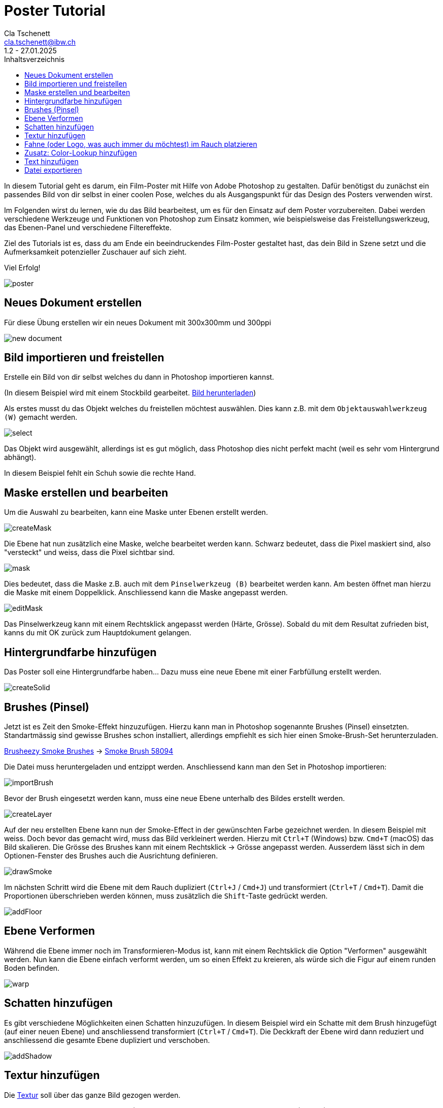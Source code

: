 = Poster Tutorial
Cla Tschenett <cla.tschenett@ibw.ch>
1.2 - 27.01.2025
:toc:
:toc-title: Inhaltsverzeichnis
:icons: font
:url-quickref: https://docs.asciidoctor.org/asciidoc/latest/syntax-quick-reference/

In diesem Tutorial geht es darum, ein Film-Poster mit Hilfe von Adobe Photoshop zu gestalten. Dafür benötigst du zunächst ein passendes Bild von dir selbst in einer coolen Pose, welches du als Ausgangspunkt für das Design des Posters verwenden wirst.

Im Folgenden wirst du lernen, wie du das Bild bearbeitest, um es für den Einsatz auf dem Poster vorzubereiten. Dabei werden verschiedene Werkzeuge und Funktionen von Photoshop zum Einsatz kommen, wie beispielsweise das Freistellungswerkzeug, das Ebenen-Panel und verschiedene Filtereffekte.

Ziel des Tutorials ist es, dass du am Ende ein beeindruckendes Film-Poster gestaltet hast, das dein Bild in Szene setzt und die Aufmerksamkeit potenzieller Zuschauer auf sich zieht.

Viel Erfolg!

image::images/poster.png[]


== Neues Dokument erstellen
Für diese Übung erstellen wir ein neues Dokument mit 300x300mm und 300ppi

image::images/new_document.png[]

== Bild importieren und freistellen

Erstelle ein Bild von dir selbst welches du dann in Photoshop importieren kannst.


(In diesem Beispiel wird mit einem Stockbild gearbeitet. https://www.pexels.com/photo/photo-of-boy-using-vr-headset-4144098/[Bild herunterladen, window=_blank])

Als erstes musst du das Objekt welches du freistellen möchtest auswählen. Dies kann z.B. mit dem `Objektauswahlwerkzeug (W)` gemacht werden.

image::images/select.gif[]

Das Objekt wird ausgewählt, allerdings ist es gut möglich, dass Photoshop dies nicht perfekt macht (weil es sehr vom Hintergrund abhängt).

In diesem Beispiel fehlt ein Schuh sowie die rechte Hand.

== Maske erstellen und bearbeiten

Um die Auswahl zu bearbeiten, kann eine Maske unter Ebenen erstellt werden.

image::images/createMask.gif[]

Die Ebene hat nun zusätzlich eine Maske, welche bearbeitet werden kann. Schwarz bedeutet, dass die Pixel maskiert sind, also "versteckt" und weiss, dass die Pixel sichtbar sind.

image::images/mask.png[]

Dies bedeutet, dass die Maske z.B. auch mit dem `Pinselwerkzeug (B)` bearbeitet werden kann. Am besten öffnet man hierzu die Maske mit einem Doppelklick. Anschliessend kann die Maske angepasst werden.


image::images/editMask.gif[]

Das Pinselwerkzeug kann mit einem Rechtsklick angepasst werden (Härte, Grösse). Sobald du mit dem Resultat zufrieden bist, kanns du mit OK zurück zum Hauptdokument gelangen.


== Hintergrundfarbe hinzufügen

Das Poster soll eine Hintergrundfarbe haben... Dazu muss eine neue Ebene mit einer Farbfüllung erstellt werden.

image::images/createSolid.gif[]

== Brushes (Pinsel)

Jetzt ist es Zeit den Smoke-Effekt hinzuzufügen. Hierzu kann man in Photoshop sogenannte Brushes (Pinsel) einsetzten. Standartmässig sind gewisse Brushes schon installiert, allerdings empfiehlt es sich hier einen Smoke-Brush-Set herunterzuladen.

https://www.brusheezy.com/free/smoke[Brusheezy Smoke Brushes, window=_blank] ->
https://www.brusheezy.com/brushes/58094-free-smoke-photoshop-brushes[Smoke Brush 58094, window=_blank]

Die Datei muss heruntergeladen und entzippt werden. Anschliessend kann man den Set in Photoshop importieren:

image::images/importBrush.gif[]

Bevor der Brush eingesetzt werden kann, muss eine neue Ebene unterhalb des Bildes erstellt werden.

image::images/createLayer.gif[]

Auf der neu erstellten Ebene kann nun der Smoke-Effect in der gewünschten Farbe gezeichnet werden. In diesem Beispiel mit weiss. Doch bevor das gemacht wird, muss das Bild verkleinert werden. Hierzu mit `Ctrl+T` (Windows) bzw. `Cmd+T` (macOS) das Bild skalieren. Die Grösse des Brushes kann mit einem Rechtsklick -> Grösse angepasst werden. Ausserdem lässt sich in dem Optionen-Fenster des Brushes auch die Ausrichtung definieren.

image::images/drawSmoke.gif[]

Im nächsten Schritt wird die Ebene mit dem Rauch dupliziert (`Ctrl+J` / `Cmd+J`) und transformiert (`Ctrl+T` / `Cmd+T`). Damit die Proportionen überschrieben werden können, muss zusätzlich die `Shift`-Taste gedrückt werden.

image::images/addFloor.gif[]

== Ebene Verformen

Während die Ebene immer noch im Transformieren-Modus ist, kann mit einem Rechtsklick die Option "Verformen" ausgewählt werden. Nun kann die Ebene einfach verformt werden, um so einen Effekt zu kreieren, als würde sich die Figur auf einem runden Boden befinden.

image::images/warp.gif[]

== Schatten hinzufügen

Es gibt verschiedene Möglichkeiten einen Schatten hinzuzufügen. In diesem Beispiel wird ein Schatte mit dem Brush hinzugefügt (auf einer neuen Ebene) und anschliessend transformiert (`Ctrl+T` / `Cmd+T`). Die Deckkraft der Ebene wird dann reduziert und anschliessend die gesamte Ebene dupliziert und verschoben.

image::images/addShadow.gif[]

== Textur hinzufügen

Die https://unsplash.com/photos/PzhmEp_aDU4[Textur, window=_blank] soll über das ganze Bild gezogen werden.

Anschliessend kann das Mischmodus (Blending-Mode) zu `Negativ multiplizieren` (Screen) und die Deckkraft zu ungefähr 35% geändert werden.

image::images/addTexture.gif[]

== Fahne (oder Logo, was auch immer du möchtest) im Rauch platzieren

In diesem Beispiel wird eine Schweizerfahne im Hintergrund platziert. Die Fahne muss genau über dem Hintergrundrauch sein um anschliessend eine Schnittmaske zu erstellen.

image::images/addFlag.gif[]


TIPP: deaktiviere die Automatische Auswahl damit Photoshop nicht automatisch eine Ebene auswählt

image::images/automaticSelection.png[]

== Zusatz: Color-Lookup hinzufügen

Um die Farbe und den "Look" des Posters zu verändern, kann eine Color-Lookup Ebene hinzugefügt werden.

image::images/colorLookup.gif[]

== Text hinzufügen

Mit dem Text-Werkzeug lassen sich Textfelder hinzufügen.

image::images/addText.gif[]

== Datei exportieren

Wenn alles abgeschlossen ist, kann das Bild via `Datei -> Exportieren -> Exportieren als...` als (beispielsweise für diese Übung) .jpg exportiert werden.













